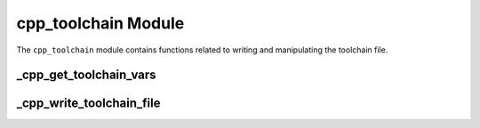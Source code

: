 .. _cpp_toolchain-label:

cpp_toolchain Module
====================

The ``cpp_toolchain`` module contains functions related to writing and
manipulating the toolchain file.

.. _cpp_get_toolchain_vars-label:

_cpp_get_toolchain_vars
-----------------------

.. function:: _cpp_get_toolchain_vars(<return>)

   Ultimately we will be concerned with a long list of variables that get
   written to the toolchain file.  In order to avoid having this list in
   numerous places (and therefore increasing the likely hood of someone
   forgetting to update one of those places) we have created this function.
   Basically you give it an identifier it gives you the list of variables we
   look for.

   :param return: An identifier to assign the list to.


.. _cpp_write_toolchain_file-label:

_cpp_write_toolchain_file
-------------------------

.. function:: _cpp_write_toolchain_file([DESTINATION <destination>])

    This function will create a file *toolchain.cmake* that is suitable for use
    as a CMake toolchain file.  The contents of the file are populated by
    reading standard CMake variables.

    :param destination: The full path to the directory where the toolchain file
        should be installed.  Defaults to ``CMAKE_BINARY_DIR``

    CMake variables used:

    * CMAKE_BINARY_DIR (Only used if destination is not specified)
    * CMAKE_C_COMPILER
    * CMAKE_CXX_COMPILER
    * CMAKE_Fortran_COMPILER
    * CMAKE_SYSTEM_NAME
    * CMAKE_MODULE_PATH
    * BUILD_SHARED_LIBS
    * CMAKE_SHARED_LIBRARY_PREFIX
    * CMAKE_SHARED_LIBRARY_SUFFIX
    * CMAKE_STATIC_LIBRARY_PREFIX
    * CMAKE_STATIC_LIBRARY_SUFFIX
    * CPP_LOCAL_CACHE
